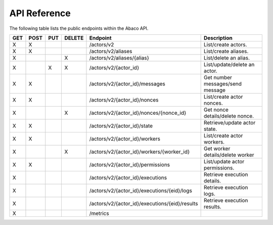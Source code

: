 .. _api:

=============
API Reference
=============

The following table lists the public endpoints within the Abaco API.


+-----+------+-----+--------+-----------------------------------------------+---------------------------------+
| GET | POST | PUT | DELETE | Endpoint                                      |  Description                    |
+=====+======+=====+========+===============================================+=================================+
|  X  |  X   |     |        | /actors/v2                                    | List/create actors.             |
+-----+------+-----+--------+-----------------------------------------------+---------------------------------+
|  X  |   X  |     |        | /actors/v2/aliases                            | List/create aliases.            |
+-----+------+-----+--------+-----------------------------------------------+---------------------------------+
|  X  |      |     |   X    | /actors/v2/aliases/{alias}                    | List/delete an alias.           |
+-----+------+-----+--------+-----------------------------------------------+---------------------------------+
|  X  |      |  X  |   X    | /actors/v2/{actor_id}                         | List/update/delete an actor.    |
+-----+------+-----+--------+-----------------------------------------------+---------------------------------+
|  X  |  X   |     |        | /actors/v2/{actor_id}/messages                | Get number messages/send message|
+-----+------+-----+--------+-----------------------------------------------+---------------------------------+
|  X  |  X   |     |        | /actors/v2/{actor_id}/nonces                  | List/create actor nonces.       |
+-----+------+-----+--------+-----------------------------------------------+---------------------------------+
|  X  |      |     |   X    | /actors/v2/{actor_id}/nonces/{nonce_id}       | Get nonce details/delete nonce. |
+-----+------+-----+--------+-----------------------------------------------+---------------------------------+
|  X  |  X   |     |        | /actors/v2/{actor_id}/state                   | Retrieve/update actor state.    |
+-----+------+-----+--------+-----------------------------------------------+---------------------------------+
|  X  |  X   |     |        | /actors/v2/{actor_id}/workers                 | List/create actor workers.      |
+-----+------+-----+--------+-----------------------------------------------+---------------------------------+
|  X  |      |     |   X    | /actors/v2/{actor_id}/workers/{worker_id}     | Get worker details/delete worker|
+-----+------+-----+--------+-----------------------------------------------+---------------------------------+
|  X  |  X   |     |        | /actors/v2/{actor_id}/permissions             | List/update actor permissions.  |
+-----+------+-----+--------+-----------------------------------------------+---------------------------------+
|  X  |      |     |        | /actors/v2/{actor_id}/executions              | Retrieve execution details.     |
+-----+------+-----+--------+-----------------------------------------------+---------------------------------+
|  X  |      |     |        | /actors/v2/{actor_id}/executions/{eid}/logs   | Retrieve execution logs.        |
+-----+------+-----+--------+-----------------------------------------------+---------------------------------+
|  X  |      |     |        | /actors/v2/{actor_id}/executions/{eid}/results| Retrieve execution results.     |
+-----+------+-----+--------+-----------------------------------------------+---------------------------------+
|  X  |      |     |        | /metrics                                      |                                 |
+-----+------+-----+--------+-----------------------------------------------+---------------------------------+